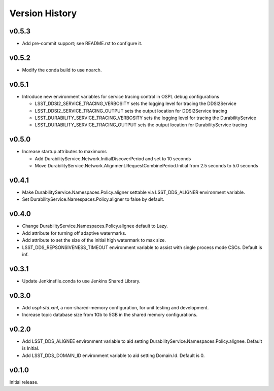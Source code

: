 .. py:currentmodule:: lsst.ts.ddsconfig

.. _lsst.ts.ddsconfig.version_history:

###############
Version History
###############

v0.5.3
======

* Add pre-commit support; see README.rst to configure it.

v0.5.2
======

* Modify the conda build to use noarch.

v0.5.1
======

* Introduce new environment variables for service tracing control in OSPL debug configurations

  * LSST_DDSI2_SERVICE_TRACING_VERBOSITY sets the logging level for tracing the DDSI2Service
  * LSST_DDSI2_SERVICE_TRACING_OUTPUT sets the output location for DDSI2Service tracing
  * LSST_DURABILITY_SERVICE_TRACING_VERBOSITY sets the logging level for tracing the DurabilityService
  * LSST_DURABILITY_SERVICE_TRACING_OUTPUT sets the output location for DurabilityService tracing


v0.5.0
======

* Increase startup attributes to maximums

  * Add DurabilityService.Network.InitialDiscoverPeriod and set to 10 seconds
  * Move DurabilityService.Network.Alignment.RequestCombinePeriod.Initial from 2.5 seconds to 5.0 seconds

v0.4.1
======

* Make DurabilityService.Namespaces.Policy.aligner settable via LSST_DDS_ALIGNER environment variable.
* Set DurabilityService.Namespaces.Policy.aligner to false by default.

v0.4.0
======

* Change DurabilityService.Namespaces.Policy.alignee default to Lazy.
* Add attribute for turning off adaptive watermarks.
* Add attribute to set the size of the initial high watermark to max size.
* LSST_DDS_REPSONSIVENESS_TIMEOUT environment variable to assist with single process mode CSCs. Default is inf.

v0.3.1
======

* Update Jenkinsfile.conda to use Jenkins Shared Library.

v0.3.0
======

* Add `ospl-std.xml`, a non-shared-memory configuration, for unit testing and development.
* Increase topic database size from 1Gb to 5GB in the shared memory configurations.

v0.2.0
======
* Add LSST_DDS_ALIGNEE environment variable to aid setting DurabilityService.Namespaces.Policy.alignee. Default is Initial.
* Add LSST_DDS_DOMAIN_ID environment variable to aid setting Domain.Id. Default is 0.

v0.1.0
======
Initial release.
